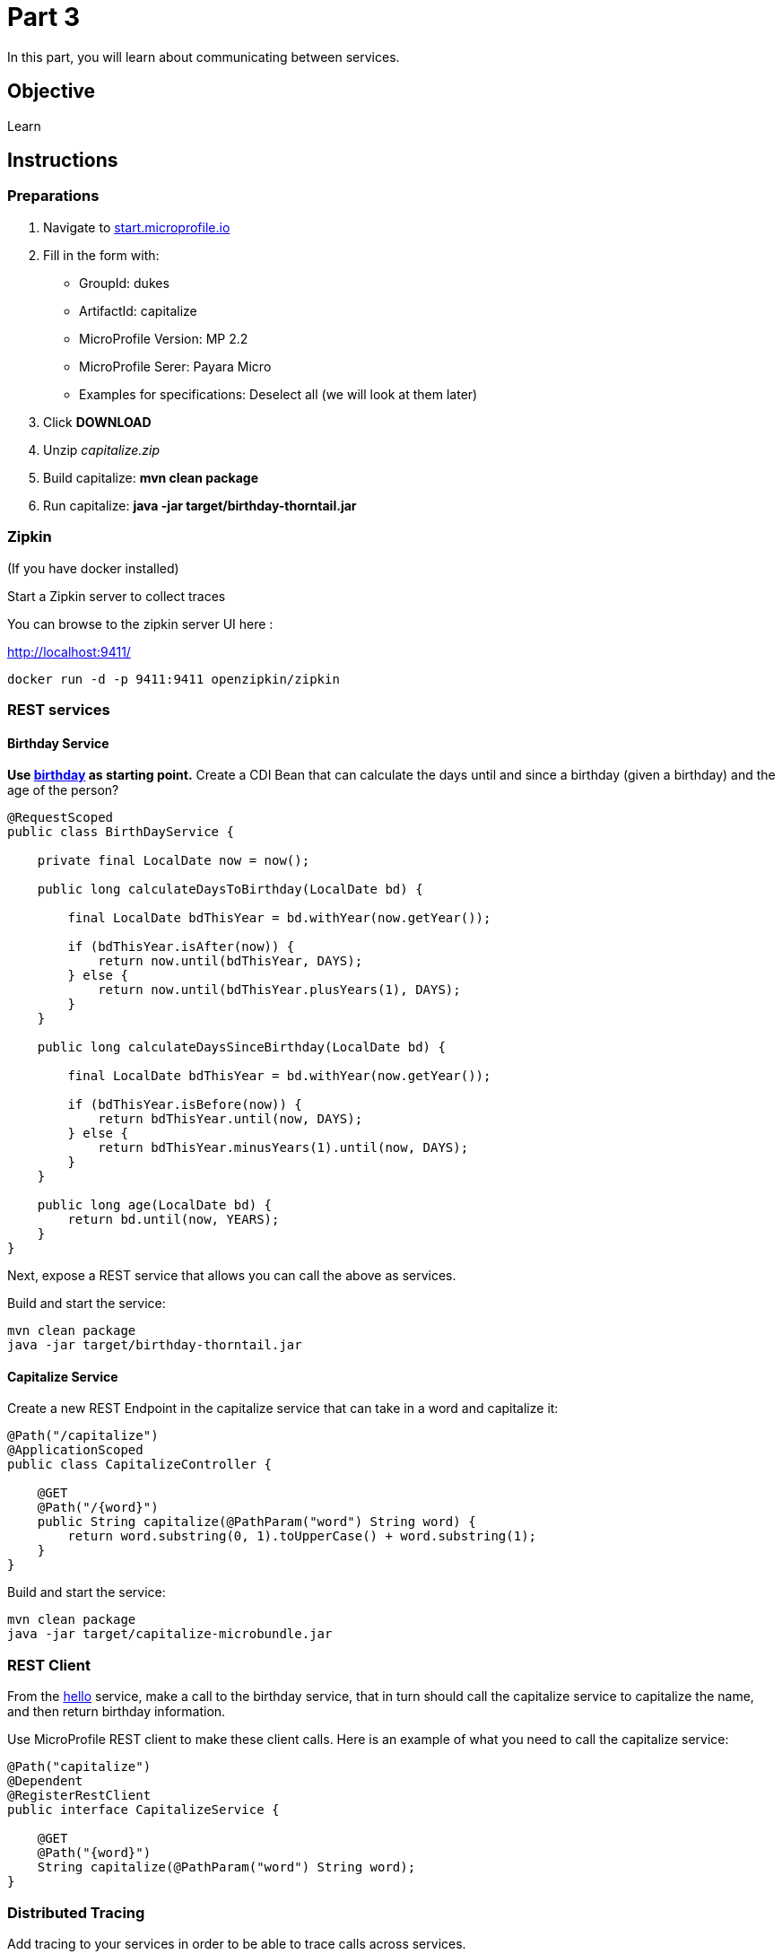 = Part 3

In this part, you will learn about communicating between services.

== Objective

Learn

== Instructions

=== Preparations

. Navigate to link:https://start.microprofile.io/[start.microprofile.io]
. Fill in the form with: 
 - GroupId: dukes 
 - ArtifactId: capitalize 
 - MicroProfile Version: MP 2.2
 - MicroProfile Serer: Payara Micro
 - Examples for specifications: Deselect all (we will look at them later)
. Click *DOWNLOAD*
. Unzip _capitalize.zip_
. Build capitalize: *mvn clean package*
. Run capitalize: *java -jar target/birthday-thorntail.jar*

=== Zipkin

(If you have docker installed)

Start a Zipkin server to collect traces

You can browse to the zipkin server UI here :

link:http://localhost:9411/[http://localhost:9411/]

```bash
docker run -d -p 9411:9411 openzipkin/zipkin
```

=== REST services

==== Birthday Service

*Use link:birthday[birthday] as starting point.*
Create a CDI Bean that can calculate the days until and since a birthday (given a birthday) and the age of the person?

```java
@RequestScoped
public class BirthDayService {

    private final LocalDate now = now();

    public long calculateDaysToBirthday(LocalDate bd) {

        final LocalDate bdThisYear = bd.withYear(now.getYear());

        if (bdThisYear.isAfter(now)) {
            return now.until(bdThisYear, DAYS);
        } else {
            return now.until(bdThisYear.plusYears(1), DAYS);
        }
    }

    public long calculateDaysSinceBirthday(LocalDate bd) {

        final LocalDate bdThisYear = bd.withYear(now.getYear());

        if (bdThisYear.isBefore(now)) {
            return bdThisYear.until(now, DAYS);
        } else {
            return bdThisYear.minusYears(1).until(now, DAYS);
        }
    }

    public long age(LocalDate bd) {
        return bd.until(now, YEARS);
    }
}
```

Next, expose a REST service that allows you can call the above as services.

Build and start the service:

```bash
mvn clean package
java -jar target/birthday-thorntail.jar 
```

==== Capitalize Service

Create a new REST Endpoint in the capitalize service that can take in a word and capitalize it:

```java
@Path("/capitalize")
@ApplicationScoped
public class CapitalizeController {

    @GET
    @Path("/{word}")
    public String capitalize(@PathParam("word") String word) {
        return word.substring(0, 1).toUpperCase() + word.substring(1);
    }
}
```

Build and start the service:

```bash
mvn clean package
java -jar target/capitalize-microbundle.jar
```

=== REST Client

From the link:hello[hello] service, make a call to the birthday service, that in turn should call the capitalize service to capitalize the name, 
and then return birthday information.

Use MicroProfile REST client to make these client calls. Here is an example of what you need to call the capitalize service:

```java
@Path("capitalize")
@Dependent
@RegisterRestClient
public interface CapitalizeService {

    @GET
    @Path("{word}")
    String capitalize(@PathParam("word") String word);
}
```

=== Distributed Tracing

Add tracing to your services in order to be able to trace calls across services.

You may use both the `@Traced` annotation and the programmatic `Tracer`.

=== Fault Tolerance

Now let's stop the `capitalization` service. Hit the `hello service` again. You will see an ugly exception.

Fix this by adding a `@Fallback` to the Rest client proxy that calls that service.

=== Security (optional)

